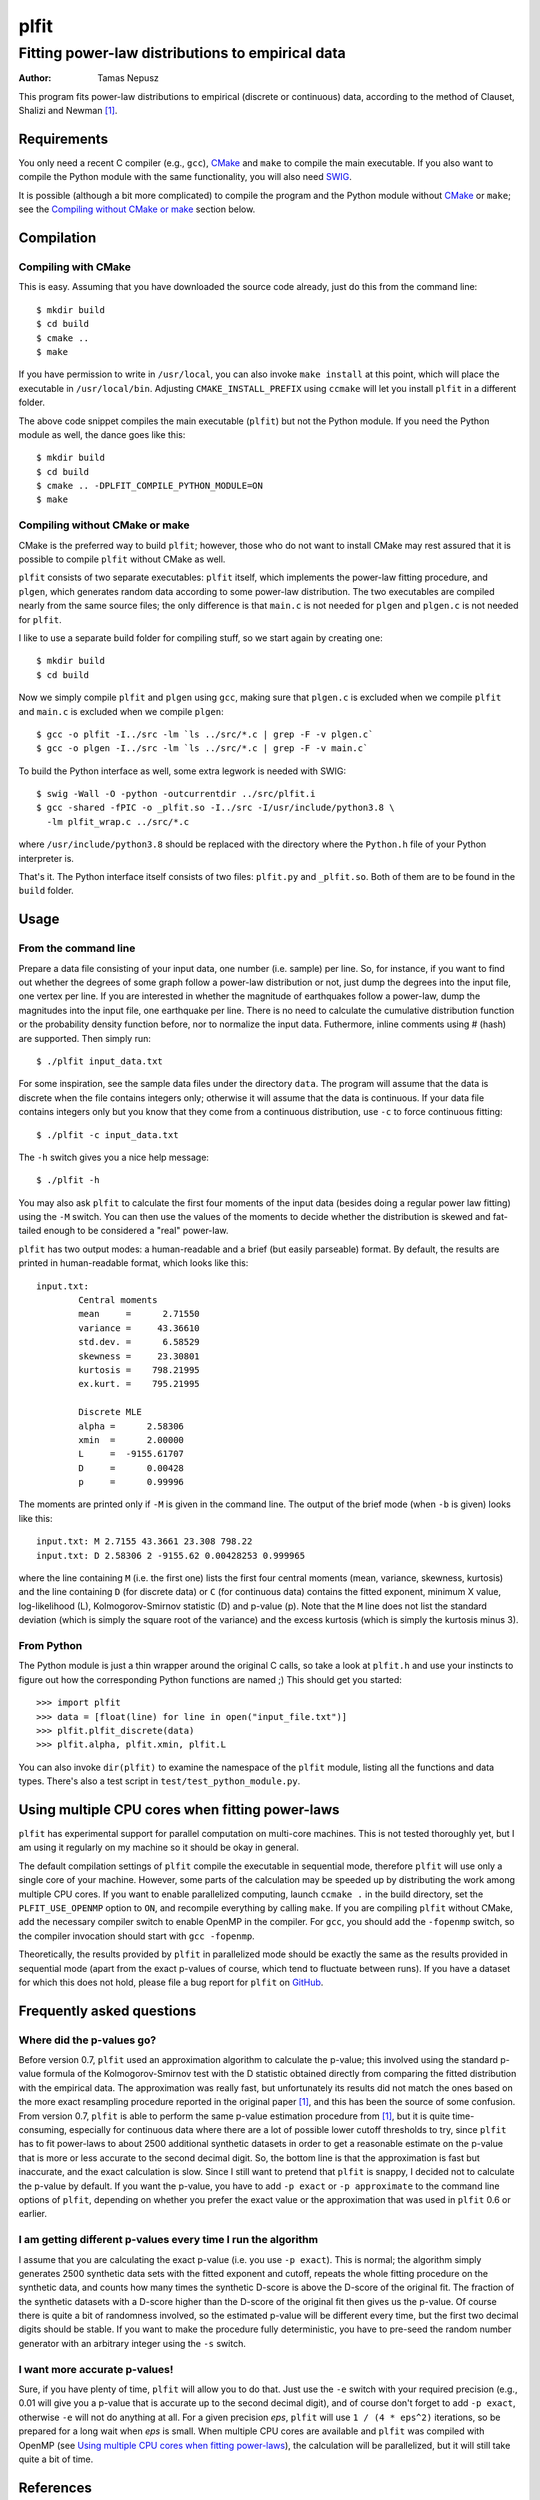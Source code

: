 =====
plfit
=====
-------------------------------------------------
Fitting power-law distributions to empirical data
-------------------------------------------------

:Author: Tamas Nepusz

This program fits power-law distributions to empirical (discrete or
continuous) data, according to the method of Clauset, Shalizi and
Newman [1]_.

Requirements
------------

You only need a recent C compiler (e.g., ``gcc``), CMake_ and ``make`` to
compile the main executable. If you also want to compile the Python module with
the same functionality, you will also need SWIG_.

.. _SWIG: http://www.swig.org
.. _CMake: http://www.cmake.org

It is possible (although a bit more complicated) to compile the program
and the Python module without CMake_ or ``make``; see the
`Compiling without CMake or make`_ section below.

Compilation
-----------

Compiling with CMake
^^^^^^^^^^^^^^^^^^^^

This is easy. Assuming that you have downloaded the source code already,
just do this from the command line::

    $ mkdir build
    $ cd build
    $ cmake ..
    $ make

If you have permission to write in ``/usr/local``, you can also invoke
``make install`` at this point, which will place the executable in
``/usr/local/bin``. Adjusting ``CMAKE_INSTALL_PREFIX`` using ``ccmake``
will let you install ``plfit`` in a different folder.

The above code snippet compiles the main executable (``plfit``) but not
the Python module. If you need the Python module as well, the dance goes
like this::

    $ mkdir build
    $ cd build
    $ cmake .. -DPLFIT_COMPILE_PYTHON_MODULE=ON
    $ make

Compiling without CMake or make
^^^^^^^^^^^^^^^^^^^^^^^^^^^^^^^

CMake is the preferred way to build ``plfit``; however, those who do
not want to install CMake may rest assured that it is possible to compile
``plfit`` without CMake as well.

``plfit`` consists of two separate executables: ``plfit`` itself, which
implements the power-law fitting procedure, and ``plgen``, which generates
random data according to some power-law distribution. The two executables
are compiled nearly from the same source files; the only difference is
that ``main.c`` is not needed for ``plgen`` and ``plgen.c`` is not needed
for ``plfit``.

I like to use a separate build folder for compiling stuff, so we start
again by creating one::

    $ mkdir build
    $ cd build

Now we simply compile ``plfit`` and ``plgen`` using ``gcc``, making sure that
``plgen.c`` is excluded when we compile ``plfit`` and ``main.c`` is excluded
when we compile ``plgen``::

    $ gcc -o plfit -I../src -lm `ls ../src/*.c | grep -F -v plgen.c`
    $ gcc -o plgen -I../src -lm `ls ../src/*.c | grep -F -v main.c`

To build the Python interface as well, some extra legwork is needed
with SWIG::

    $ swig -Wall -O -python -outcurrentdir ../src/plfit.i
    $ gcc -shared -fPIC -o _plfit.so -I../src -I/usr/include/python3.8 \
      -lm plfit_wrap.c ../src/*.c

where ``/usr/include/python3.8`` should be replaced with the directory
where the ``Python.h`` file of your Python interpreter is.

That's it. The Python interface itself consists of two files:
``plfit.py`` and ``_plfit.so``. Both of them are to be found in the
``build`` folder.

Usage
-----

From the command line
^^^^^^^^^^^^^^^^^^^^^

Prepare a data file consisting of your input data, one number (i.e. sample)
per line. So, for instance, if you want to find out whether the degrees
of some graph follow a power-law distribution or not, just dump the
degrees into the input file, one vertex per line. If you are interested
in whether the magnitude of earthquakes follow a power-law, dump the
magnitudes into the input file, one earthquake per line. There is no
need to calculate the cumulative distribution function or the probability
density function before, nor to normalize the input data. Futhermore,
inline comments using # (hash) are supported. Then simply run::

    $ ./plfit input_data.txt

For some inspiration, see the sample data files under the directory ``data``.
The program will assume that the data is discrete when the file contains
integers only; otherwise it will assume that the data is continuous. If your
data file contains integers only but you know that they come from a continuous
distribution, use ``-c`` to force continuous fitting::

    $ ./plfit -c input_data.txt

The ``-h`` switch gives you a nice help message::

    $ ./plfit -h

You may also ask ``plfit`` to calculate the first four moments of the input
data (besides doing a regular power law fitting) using the ``-M`` switch. You
can then use the values of the moments to decide whether the distribution is
skewed and fat-tailed enough to be considered a "real" power-law.

``plfit`` has two output modes: a human-readable and a brief (but easily
parseable) format. By default, the results are printed in human-readable
format, which looks like this::

    input.txt:
            Central moments
            mean     =      2.71550
            variance =     43.36610
            std.dev. =      6.58529
            skewness =     23.30801
            kurtosis =    798.21995
            ex.kurt. =    795.21995

            Discrete MLE
            alpha =      2.58306
            xmin  =      2.00000
            L     =  -9155.61707
            D     =      0.00428
            p     =      0.99996

The moments are printed only if ``-M`` is given in the command line. The output
of the brief mode (when ``-b`` is given) looks like this::

    input.txt: M 2.7155 43.3661 23.308 798.22
    input.txt: D 2.58306 2 -9155.62 0.00428253 0.999965

where the line containing ``M`` (i.e. the first one) lists the first four
central moments (mean, variance, skewness, kurtosis) and the line containing
``D`` (for discrete data) or ``C`` (for continuous data) contains the fitted
exponent, minimum X value, log-likelihood (L), Kolmogorov-Smirnov statistic (D)
and p-value (p). Note that the ``M`` line does not list the standard deviation
(which is simply the square root of the variance) and the excess kurtosis
(which is simply the kurtosis minus 3).

From Python
^^^^^^^^^^^

The Python module is just a thin wrapper around the original C calls,
so take a look at ``plfit.h`` and use your instincts to figure out
how the corresponding Python functions are named ;) This should
get you started::

    >>> import plfit
    >>> data = [float(line) for line in open("input_file.txt")]
    >>> plfit.plfit_discrete(data)
    >>> plfit.alpha, plfit.xmin, plfit.L

You can also invoke ``dir(plfit)`` to examine the namespace of the
``plfit`` module, listing all the functions and data types.
There's also a test script in ``test/test_python_module.py``.

Using multiple CPU cores when fitting power-laws
------------------------------------------------

``plfit`` has experimental support for parallel computation on multi-core
machines. This is not tested thoroughly yet, but I am using it regularly on my
machine so it should be okay in general.

The default compilation settings of ``plfit`` compile the executable in
sequential mode, therefore ``plfit`` will use only a single core of your machine.
However, some parts of the calculation may be speeded up by distributing the
work among multiple CPU cores. If you want to enable parallelized computing,
launch ``ccmake .`` in the build directory, set the ``PLFIT_USE_OPENMP``
option to ``ON``, and recompile everything by calling ``make``. If you are
compiling ``plfit`` without CMake, add the necessary compiler switch to enable
OpenMP in the compiler. For ``gcc``, you should add the ``-fopenmp`` switch, so
the compiler invocation should start with ``gcc -fopenmp``.

Theoretically, the results provided by ``plfit`` in parallelized mode should be
exactly the same as the results provided in sequential mode (apart from the
exact p-values of course, which tend to fluctuate between runs). If you have
a dataset for which this does not hold, please file a bug report for ``plfit``
on GitHub_.

.. _GitHub: http://github.com/ntamas/plfit

Frequently asked questions
--------------------------

Where did the p-values go?
^^^^^^^^^^^^^^^^^^^^^^^^^^

Before version 0.7, ``plfit`` used an approximation algorithm to calculate the
p-value; this involved using the standard p-value formula of the
Kolmogorov-Smirnov test with the D statistic obtained directly from comparing
the fitted distribution with the empirical data. The approximation was really
fast, but unfortunately its results did not match the ones based on the more
exact resampling procedure reported in the original paper [1]_, and this has
been the source of some confusion. From version 0.7, ``plfit`` is able to
perform the same p-value estimation procedure from [1]_, but it is quite
time-consuming, especially for continuous data where there are a lot of
possible lower cutoff thresholds to try, since ``plfit`` has to fit power-laws
to about 2500 additional synthetic datasets in order to get a reasonable
estimate on the p-value that is more or less accurate to the second decimal
digit. So, the bottom line is that the approximation is fast but inaccurate,
and the exact calculation is slow. Since I still want to pretend that ``plfit``
is snappy, I decided not to calculate the p-value by default. If you want the
p-value, you have to add ``-p exact`` or ``-p approximate`` to the command line
options of ``plfit``, depending on whether you prefer the exact value or the
approximation that was used in ``plfit`` 0.6 or earlier.

I am getting different p-values every time I run the algorithm
^^^^^^^^^^^^^^^^^^^^^^^^^^^^^^^^^^^^^^^^^^^^^^^^^^^^^^^^^^^^^^

I assume that you are calculating the exact p-value (i.e. you use ``-p exact``).
This is normal; the algorithm simply generates 2500 synthetic data sets with the
fitted exponent and cutoff, repeats the whole fitting procedure on the synthetic
data, and counts how many times the synthetic D-score is above the D-score of the
original fit. The fraction of the synthetic datasets with a D-score higher than the
D-score of the original fit then gives us the p-value. Of course there is quite a
bit of randomness involved, so the estimated p-value will be different every time,
but the first two decimal digits should be stable. If you want to make the procedure
fully deterministic, you have to pre-seed the random number generator with an
arbitrary integer using the ``-s`` switch.

I want more accurate p-values!
^^^^^^^^^^^^^^^^^^^^^^^^^^^^^^

Sure, if you have plenty of time, ``plfit`` will allow you to do that. Just use
the ``-e`` switch with your required precision (e.g., 0.01 will give you
a p-value that is accurate up to the second decimal digit), and of course don't
forget to add ``-p exact``, otherwise ``-e`` will not do anything at all. For a
given precision *eps*, ``plfit`` will use ``1 / (4 * eps^2)`` iterations, so
be prepared for a long wait when *eps* is small. When multiple CPU cores are
available and ``plfit`` was compiled with OpenMP (see `Using multiple CPU cores
when fitting power-laws`_), the calculation will be parallelized, but it will
still take quite a bit of time.

References
----------

.. [1] Clauset A, Shalizi CR and Newman MEJ: Power-law distributions
       in empirical data. SIAM Review 51, 661-703 (2009).

